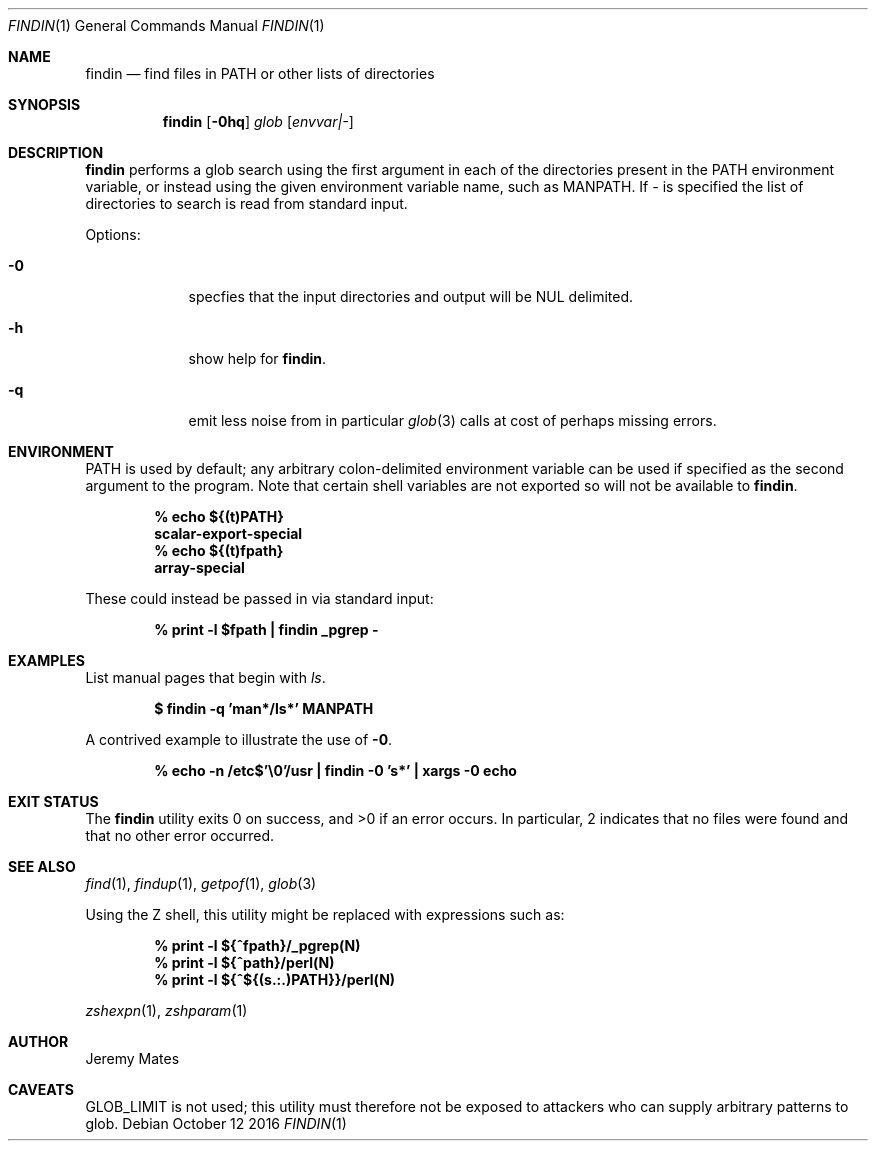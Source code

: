 .Dd October 12 2016
.Dt FINDIN 1
.nh
.Os
.Sh NAME
.Nm findin
.Nd find files in PATH or other lists of directories
.Sh SYNOPSIS
.Nm
.Bk -words
.Op Fl 0hq
.Ar glob
.Op Ar envvar|-
.Ek
.Sh DESCRIPTION
.Nm
performs a glob search using the first argument in each of the
directories present in the
.Ev PATH
environment variable, or instead using the given environment variable
name, such as
.Ev MANPATH .
If 
.Ar -
is specified the list of directories to search is read from
standard input.
.Pp
Options:
.Bl -tag -width -indent
.It Fl 0
specfies that the input directories and output will be NUL delimited.
.It Fl h
show help for
.Nm .
.It Fl q
emit less noise from in particular
.Xr glob 3
calls at cost of perhaps missing errors.
.El
.Sh ENVIRONMENT
PATH is used by default; any arbitrary colon-delimited environment
variable can be used if specified as the second argument to the program.
Note that certain shell variables are not exported so will not be
available to
.Nm .
.Pp
.Dl % Ic echo ${(t)PATH}
.Dl scalar-export-special
.Dl % Ic echo ${(t)fpath}
.Dl array-special
.Pp
These could instead be passed in via standard input:
.Pp
.Dl % Ic print -l $fpath \&| findin _pgrep -
.Sh EXAMPLES
List manual pages that begin with
.Ar ls .
.Pp
.Dl $ Ic findin -q 'man*/ls*' MANPATH
.Pp
A contrived example to illustrate the use of
.Fl 0 .
.Pp
.Dl % Ic echo -n /etc$'\e0'/usr \&| findin -0 's*' \&| xargs -0 echo
.Sh EXIT STATUS
.Ex -std
In particular, 2 indicates that no files were found and that no other
error occurred.
.Sh SEE ALSO
.Xr find 1 ,
.Xr findup 1 ,
.Xr getpof 1 ,
.Xr glob 3
.Pp
Using the Z shell, this utility might be replaced with
expressions such as:
.Pp
.Dl % Ic print -l ${^fpath}/_pgrep(N)
.Dl % Ic print -l ${^path}/perl(N)
.Dl % Ic print -l ${^${(s.:.)PATH}}/perl(N)
.Pp
.Xr zshexpn 1 ,
.Xr zshparam 1
.Sh AUTHOR
Jeremy Mates
.Sh CAVEATS
.Dv GLOB_LIMIT
is not used; this utility must therefore not be exposed to attackers who
can supply arbitrary patterns to glob.
